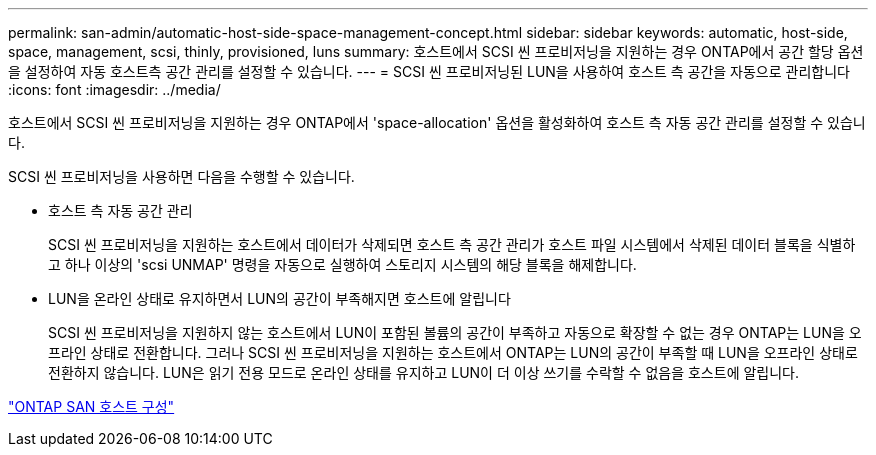 ---
permalink: san-admin/automatic-host-side-space-management-concept.html 
sidebar: sidebar 
keywords: automatic, host-side, space, management, scsi, thinly, provisioned, luns 
summary: 호스트에서 SCSI 씬 프로비저닝을 지원하는 경우 ONTAP에서 공간 할당 옵션을 설정하여 자동 호스트측 공간 관리를 설정할 수 있습니다. 
---
= SCSI 씬 프로비저닝된 LUN을 사용하여 호스트 측 공간을 자동으로 관리합니다
:icons: font
:imagesdir: ../media/


[role="lead"]
호스트에서 SCSI 씬 프로비저닝을 지원하는 경우 ONTAP에서 'space-allocation' 옵션을 활성화하여 호스트 측 자동 공간 관리를 설정할 수 있습니다.

SCSI 씬 프로비저닝을 사용하면 다음을 수행할 수 있습니다.

* 호스트 측 자동 공간 관리
+
SCSI 씬 프로비저닝을 지원하는 호스트에서 데이터가 삭제되면 호스트 측 공간 관리가 호스트 파일 시스템에서 삭제된 데이터 블록을 식별하고 하나 이상의 'scsi UNMAP' 명령을 자동으로 실행하여 스토리지 시스템의 해당 블록을 해제합니다.

* LUN을 온라인 상태로 유지하면서 LUN의 공간이 부족해지면 호스트에 알립니다
+
SCSI 씬 프로비저닝을 지원하지 않는 호스트에서 LUN이 포함된 볼륨의 공간이 부족하고 자동으로 확장할 수 없는 경우 ONTAP는 LUN을 오프라인 상태로 전환합니다. 그러나 SCSI 씬 프로비저닝을 지원하는 호스트에서 ONTAP는 LUN의 공간이 부족할 때 LUN을 오프라인 상태로 전환하지 않습니다. LUN은 읽기 전용 모드로 온라인 상태를 유지하고 LUN이 더 이상 쓰기를 수락할 수 없음을 호스트에 알립니다.



https://docs.netapp.com/us-en/ontap-sanhost/index.html["ONTAP SAN 호스트 구성"]
